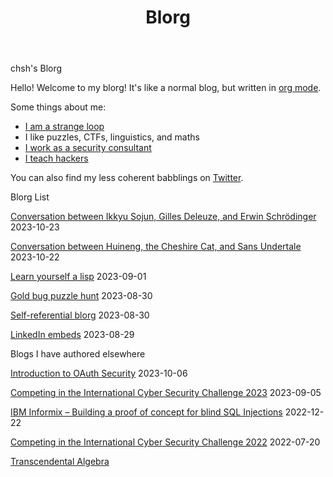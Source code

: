 #+OPTIONS: toc:nil num:nil
#+TITLE: Blorg
#+options: title:nil

#+begin_window-title
chsh's Blorg
#+end_window-title

#+begin_window
[[./images/christmas-kacheek.png]]
Hello! Welcome to my blorg! It's like a normal blog, but written in [[https://orgmode.org/][org mode]].

Some things about me:
- [[https://en.wikipedia.org/wiki/G%C3%B6del,_Escher,_Bach][I am a strange loop]]
- I like puzzles, CTFs, linguistics, and maths
- [[https://au.linkedin.com/in/chuanshu-jiang-25aa88184][I work as a security consultant]]
- [[https://haxx.group/][I teach hackers]]

You can also find my less coherent babblings on [[https://twitter.com/0xchsh][Twitter]].
#+end_window

#+begin_window-title
Blorg List
#+end_window-title
#+begin_blorg-list

[[./blogs/conversation-ikkyu-deleuze-schrodinger.html][Conversation between Ikkyu Sojun, Gilles Deleuze, and Erwin Schrödinger]]
2023-10-23

[[./blogs/conversation-sans-chsh-huineng.html][Conversation between Huineng, the Cheshire Cat, and Sans Undertale]]
2023-10-22

[[./blogs/lisp.html][Learn yourself a lisp]]
2023-09-01

[[./blogs/goldbug-2023.html][Gold bug puzzle hunt]]
2023-08-30

[[./blogs/self-ref.html][Self-referential blorg]]
2023-08-30

[[./blogs/29082023-linkedin-embeds.html][LinkedIn embeds]]
2023-08-29

#+end_blorg-list
#+begin_window-title
Blogs I have authored elsewhere
#+end_window-title
#+begin_blorg-list
[[https://sheasecurity.com.au/intro-to-oauth-security/][Introduction to OAuth Security]]
2023-10-06

[[https://sheasecurity.com.au/iccc-2023/][Competing in the International Cyber Security Challenge 2023]]
2023-09-05

[[https://sheasecurity.com.au/ibm-informix-building-a-proof-of-concept-for-blind-sql-injections/][IBM Informix – Building a proof of concept for blind SQL Injections]]
2022-12-22

[[https://sheasecurity.com.au/icc-2022/][Competing in the International Cyber Security Challenge 2022]]
2022-07-20

[[https://tck.mn/transalg/][Transcendental Algebra]]

#+end_blorg-list
